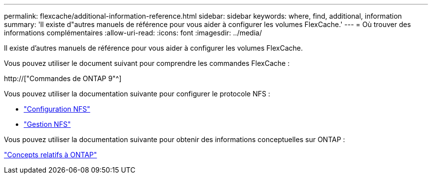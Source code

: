 ---
permalink: flexcache/additional-information-reference.html 
sidebar: sidebar 
keywords: where, find, additional, information 
summary: 'Il existe d"autres manuels de référence pour vous aider à configurer les volumes FlexCache.' 
---
= Où trouver des informations complémentaires
:allow-uri-read: 
:icons: font
:imagesdir: ../media/


[role="lead"]
Il existe d'autres manuels de référence pour vous aider à configurer les volumes FlexCache.

Vous pouvez utiliser le document suivant pour comprendre les commandes FlexCache :

http://["Commandes de ONTAP 9"^]

Vous pouvez utiliser la documentation suivante pour configurer le protocole NFS :

* link:../nfs-config/index.html["Configuration NFS"]
* link:../nfs-admin/index.html["Gestion NFS"]


Vous pouvez utiliser la documentation suivante pour obtenir des informations conceptuelles sur ONTAP :

link:../concepts/index.html["Concepts relatifs à ONTAP"]
